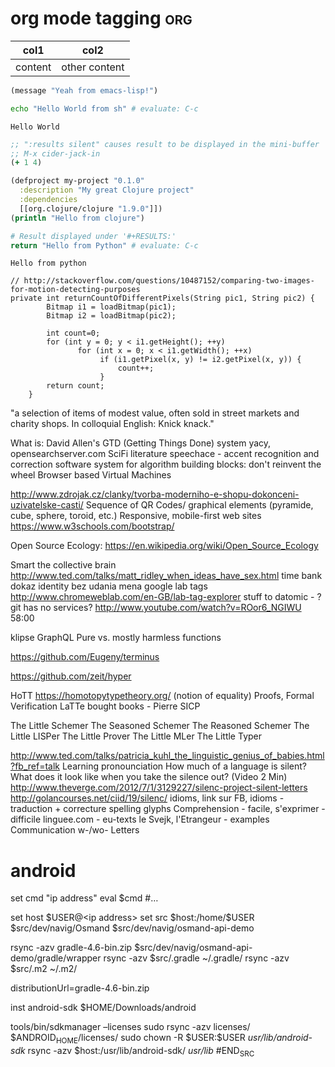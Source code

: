 * org mode tagging                                                      :org:

| col1    | col2          |
|---------+---------------|
| content | other content |


#+BEGIN_SRC emacs-lisp
  (message "Yeah from emacs-lisp!")
#+END_SRC

#+RESULTS:
: Yeah from emacs-lisp!

#+BEGIN_SRC sh :exports both
echo "Hello World from sh" # evaluate: C-c
#+END_SRC

#+RESULTS:
: Hello World

#+begin_src clojure :results silent
;; ":results silent" causes result to be displayed in the mini-buffer
;; M-x cider-jack-in
(+ 1 4)
#+end_src

#+BEGIN_SRC clojure
(defproject my-project "0.1.0"
  :description "My great Clojure project"
  :dependencies
  [[org.clojure/clojure "1.9.0"]])
(println "Hello from clojure")
#+END_SRC

#+BEGIN_SRC python
# Result displayed under '#+RESULTS:'
return "Hello from Python" # evaluate: C-c
#+END_SRC

#+RESULTS:
: Hello from Python

#+RESULTS:
: Hello from python

:Compare-2-bitmaps:
#+BEGIN_SRC
// http://stackoverflow.com/questions/10487152/comparing-two-images-for-motion-detecting-purposes
private int returnCountOfDifferentPixels(String pic1, String pic2) {
        Bitmap i1 = loadBitmap(pic1);
        Bitmap i2 = loadBitmap(pic2);

        int count=0;
        for (int y = 0; y < i1.getHeight(); ++y)
               for (int x = 0; x < i1.getWidth(); ++x)
                    if (i1.getPixel(x, y) != i2.getPixel(x, y)) {
                        count++;
                    }
        return count;
    }
#+END_SRC
:END:

:Brick-à-Brack:
"a selection of items of modest value, often sold in street markets and charity
shops. In colloquial English: Knick knack."

What is: David Allen's GTD (Getting Things Done) system
yacy, opensearchserver.com
SciFi literature
speechace - accent recognition and correction software
system for algorithm building blocks: don't reinvent the wheel
Browser based Virtual Machines

http://www.zdrojak.cz/clanky/tvorba-moderniho-e-shopu-dokonceni-uzivatelske-casti/
Sequence of QR Codes/ graphical elements (pyramide, cube, sphere, toroid, etc.)
Responsive, mobile-first web sites https://www.w3schools.com/bootstrap/

Open Source Ecology: https://en.wikipedia.org/wiki/Open_Source_Ecology

Smart the collective brain http://www.ted.com/talks/matt_ridley_when_ideas_have_sex.html
time bank
dokaz identity bez udania mena
google lab tags http://www.chromeweblab.com/en-GB/lab-tag-explorer
stuff to datomic - ?git has no services? http://www.youtube.com/watch?v=ROor6_NGIWU 58:00

klipse
GraphQL
Pure vs. mostly harmless functions
:END:

:terminals:
# A terminal for a more modern age
https://github.com/Eugeny/terminus

# electron-app terminal
https://github.com/zeit/hyper
:end:

:Books-Amazon:
HoTT https://homotopytypetheory.org/ (notion of equality)
Proofs, Formal Verification
LaTTe
bought books - Pierre
SICP

The Little Schemer
The Seasoned Schemer
The Reasoned Schemer
The Little LISPer
The Little Prover
The Little MLer
The Little Typer
:END:

:Lang:
http://www.ted.com/talks/patricia_kuhl_the_linguistic_genius_of_babies.html?fb_ref=talk
Learning pronounciation
How much of a language is silent? What does it look like when you take the silence out? (Video 2 Min)
http://www.theverge.com/2012/7/1/3129227/silenc-project-silent-letters
http://golancourses.net/ciid/19/silenc/
idioms, link sur FB, idioms - traduction + correcture
spelling glyphs
Comprehension - facile, s'exprimer - difficile
linguee.com - eu-texts
le Svejk, l'Etrangeur - examples
Communication w-/wo- Letters
:END:

* android
#+BEGIN_SRC fish
  set cmd "ip address"
  eval $cmd
  #...

  set host $USER@<ip address>
  set src $host:/home/$USER
  $src/dev/navig/Osmand
  $src/dev/navig/osmand-api-demo

  rsync -azv gradle-4.6-bin.zip $src/dev/navig/osmand-api-demo/gradle/wrapper
  rsync -azv $src/.gradle ~/.gradle/
  rsync -azv $src/.m2 ~/.m2/

  # edit gradle-wrapper.properties
  distributionUrl=gradle-4.6-bin.zip

  inst android-sdk
  $HOME/Downloads/android
  # unzip and then
  tools/bin/sdkmanager --licenses
  sudo rsync -azv licenses/ $ANDROID_HOME/licenses/
  sudo chown -R $USER:$USER /usr/lib/android-sdk/
  rsync -azv $host:/usr/lib/android-sdk/ /usr/lib/
#END_SRC
